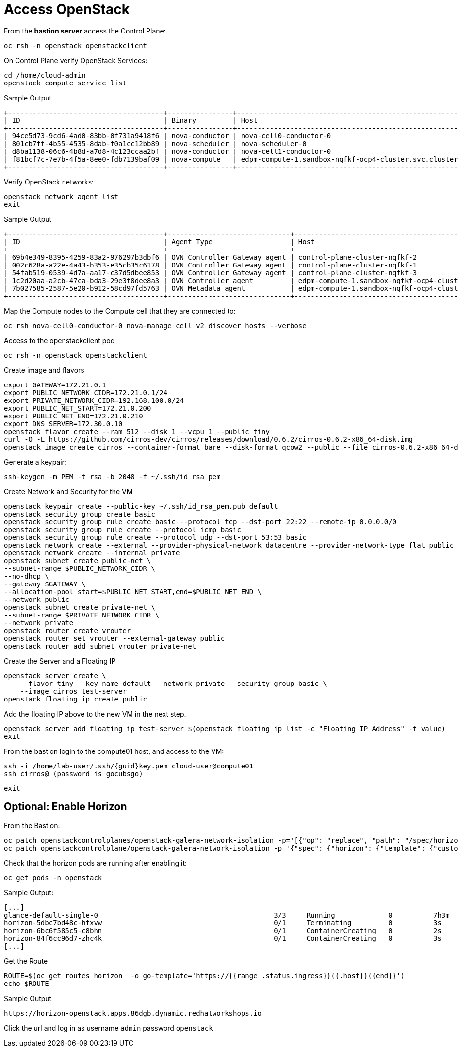 = Access OpenStack

From the *bastion server* access the Control Plane:

[source,bash,role=execute]
----
oc rsh -n openstack openstackclient
----

On Control Plane verify OpenStack Services:

[source,bash,role=execute]
----
cd /home/cloud-admin
openstack compute service list
----

.Sample Output
----
+--------------------------------------+----------------+-------------------------------------------------------------+----------+---------+-------+----------------------------+
| ID                                   | Binary         | Host                                                        | Zone     | Status  | State | Updated At                 |
+--------------------------------------+----------------+-------------------------------------------------------------+----------+---------+-------+----------------------------+
| 94ce5d73-9cd6-4ad0-83bb-0f731a9418f6 | nova-conductor | nova-cell0-conductor-0                                      | internal | enabled | up    | 2025-01-27T09:56:26.000000 |
| 801cb7ff-4b55-4535-8dab-f0a1cc12bb89 | nova-scheduler | nova-scheduler-0                                            | internal | enabled | up    | 2025-01-27T09:56:25.000000 |
| d8ba1138-06c6-4b8d-a7d8-4c123ccaa2bf | nova-conductor | nova-cell1-conductor-0                                      | internal | enabled | up    | 2025-01-27T09:56:25.000000 |
| f81bcf7c-7e7b-4f5a-8ee0-fdb7139baf09 | nova-compute   | edpm-compute-1.sandbox-nqfkf-ocp4-cluster.svc.cluster.local | nova     | enabled | up    | 2025-01-27T09:56:16.000000 |
+--------------------------------------+----------------+-------------------------------------------------------------+----------+---------+-------+----------------------------+
----

Verify OpenStack networks:

[source,bash,role=execute]
----
openstack network agent list
exit
----

.Sample Output
----
+--------------------------------------+------------------------------+-------------------------------------------------------------+-------------------+-------+-------+----------------------------+
| ID                                   | Agent Type                   | Host                                                        | Availability Zone | Alive | State | Binary                     |
+--------------------------------------+------------------------------+-------------------------------------------------------------+-------------------+-------+-------+----------------------------+
| 69b4e349-8395-4259-83a2-976297b3dbf6 | OVN Controller Gateway agent | control-plane-cluster-nqfkf-2                               |                   | :-)   | UP    | ovn-controller             |
| 002c628a-a22e-4a43-b353-e35cb35c6178 | OVN Controller Gateway agent | control-plane-cluster-nqfkf-1                               |                   | :-)   | UP    | ovn-controller             |
| 54fab519-0539-4d7a-aa17-c37d5dbee853 | OVN Controller Gateway agent | control-plane-cluster-nqfkf-3                               |                   | :-)   | UP    | ovn-controller             |
| 1c2d20aa-a2cb-47ca-bda3-29e3f8dee8a3 | OVN Controller agent         | edpm-compute-1.sandbox-nqfkf-ocp4-cluster.svc.cluster.local |                   | :-)   | UP    | ovn-controller             |
| 7b027585-2587-5e20-b912-58cd97fd5763 | OVN Metadata agent           | edpm-compute-1.sandbox-nqfkf-ocp4-cluster.svc.cluster.local |                   | :-)   | UP    | neutron-ovn-metadata-agent |
+--------------------------------------+------------------------------+-------------------------------------------------------------+-------------------+-------+-------+----------------------------+
----

Map the Compute nodes to the Compute cell that they are connected to:

[source,bash,role=execute]
----
oc rsh nova-cell0-conductor-0 nova-manage cell_v2 discover_hosts --verbose
----

Access to the openstackclient pod

[source,bash,role=execute]
----
oc rsh -n openstack openstackclient
----

Create image and flavors
[source,bash,role=execute]
----
export GATEWAY=172.21.0.1
export PUBLIC_NETWORK_CIDR=172.21.0.1/24
export PRIVATE_NETWORK_CIDR=192.168.100.0/24
export PUBLIC_NET_START=172.21.0.200
export PUBLIC_NET_END=172.21.0.210
export DNS_SERVER=172.30.0.10
openstack flavor create --ram 512 --disk 1 --vcpu 1 --public tiny
curl -O -L https://github.com/cirros-dev/cirros/releases/download/0.6.2/cirros-0.6.2-x86_64-disk.img
openstack image create cirros --container-format bare --disk-format qcow2 --public --file cirros-0.6.2-x86_64-disk.img
----

Generate a keypair:
[source,bash,role=execute]
----
ssh-keygen -m PEM -t rsa -b 2048 -f ~/.ssh/id_rsa_pem
----

Create Network and Security for the VM

[source,bash,role=execute]
----
openstack keypair create --public-key ~/.ssh/id_rsa_pem.pub default
openstack security group create basic
openstack security group rule create basic --protocol tcp --dst-port 22:22 --remote-ip 0.0.0.0/0
openstack security group rule create --protocol icmp basic
openstack security group rule create --protocol udp --dst-port 53:53 basic
openstack network create --external --provider-physical-network datacentre --provider-network-type flat public
openstack network create --internal private
openstack subnet create public-net \
--subnet-range $PUBLIC_NETWORK_CIDR \
--no-dhcp \
--gateway $GATEWAY \
--allocation-pool start=$PUBLIC_NET_START,end=$PUBLIC_NET_END \
--network public
openstack subnet create private-net \
--subnet-range $PRIVATE_NETWORK_CIDR \
--network private
openstack router create vrouter
openstack router set vrouter --external-gateway public
openstack router add subnet vrouter private-net
----

Create the Server and a Floating IP

[source,bash,role=execute]
----
openstack server create \
    --flavor tiny --key-name default --network private --security-group basic \
    --image cirros test-server
openstack floating ip create public
----

Add the floating IP above to the new VM in the next step.

[source,bash,role=execute]
----
openstack server add floating ip test-server $(openstack floating ip list -c "Floating IP Address" -f value)
exit
----

From the bastion login to the compute01 host, and access to the VM:

[source,bash,role=execute,subs=attributes]
----
ssh -i /home/lab-user/.ssh/{guid}key.pem cloud-user@compute01
ssh cirros@<FLOATING_IP> (password is gocubsgo)
----

[source,bash,role=execute]
----
exit
----

== Optional: Enable Horizon

From the Bastion:

[source,bash,role=execute]
----
oc patch openstackcontrolplanes/openstack-galera-network-isolation -p='[{"op": "replace", "path": "/spec/horizon/enabled", "value": true}]' --type json
oc patch openstackcontrolplane/openstack-galera-network-isolation -p '{"spec": {"horizon": {"template": {"customServiceConfig": "USE_X_FORWARDED_HOST = False" }}}}' --type=merge
----

Check that the horizon pods are running after enabling it:

[source,bash,role=execute]
----
oc get pods -n openstack
----

.Sample Output:

[source,bash,role=execute]
----
[...]
glance-default-single-0                                           3/3     Running             0          7h3m
horizon-5dbc7bd48c-hfxvw                                          0/1     Terminating         0          3s
horizon-6bc6f585c5-c8bhn                                          0/1     ContainerCreating   0          2s
horizon-84f6cc96d7-zhc4k                                          0/1     ContainerCreating   0          3s
[...]
----

Get the Route

[source,bash,role=execute]
----
ROUTE=$(oc get routes horizon  -o go-template='https://{{range .status.ingress}}{{.host}}{{end}}')
echo $ROUTE
----

.Sample Output
----
https://horizon-openstack.apps.86dgb.dynamic.redhatworkshops.io
----

Click the url and log in as username `admin` password `openstack`
